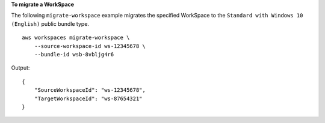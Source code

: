 **To migrate a WorkSpace**

The following ``migrate-workspace`` example migrates the specified WorkSpace to the ``Standard with Windows 10 (English)`` public bundle type. ::

    aws workspaces migrate-workspace \
        --source-workspace-id ws-12345678 \
        --bundle-id wsb-8vbljg4r6

Output::

    {
        "SourceWorkspaceId": "ws-12345678",
        "TargetWorkspaceId": "ws-87654321"
    }


